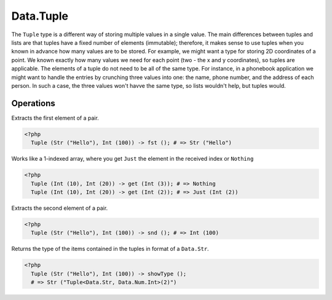 .. _data.tuple:

==========
Data.Tuple
==========

The ``Tuple`` type is a different way of storing multiple values in a single value. The main differences between tuples and lists are that tuples have a fixed number of elements (immutable); therefore, it makes sense to use tuples when you known in advance how many values are to be stored. For example, we might want a type for storing 2D coordinates of a point. We known exactly how many values we need for each point (two - the x and y coordinates), so tuples are applicable. The elements of a tuple do not need to be all of the same type. For instance, in a phonebook application we might want to handle the entries by crunching three values into one: the name, phone number, and the address of each person. In such a case, the three values won't havve the same type, so lists wouldn't help, but tuples would.

----------
Operations
----------

.. function:: fst :: Tuple<a, b> -> a

Extracts the first element of a pair.

.. code-block:: php

  <?php
    Tuple (Str ("Hello"), Int (100)) -> fst (); # => Str ("Hello")

.. function:: get :: (Tuple, Int) -> Maybe a

Works like a 1-indexed array, where you get ``Just`` the element in the received index or ``Nothing``

.. code-block:: php

   <?php
     Tuple (Int (10), Int (20)) -> get (Int (3)); # => Nothing
     Tuple (Int (10), Int (20)) -> get (Int (2)); # => Just (Int (2))

.. function:: snd :: Tuple<a, b> -> b

Extracts the second element of a pair.

.. code-block:: php

   <?php
     Tuple (Str ("Hello"), Int (100)) -> snd (); # => Int (100)

.. function:: showType :: Tuple -> Str

Returns the type of the items contained in the tuples in format of a ``Data.Str``.

.. code-block:: php

   <?php
     Tuple (Str ("Hello"), Int (100)) -> showType ();
     # => Str ("Tuple<Data.Str, Data.Num.Int>(2)")
